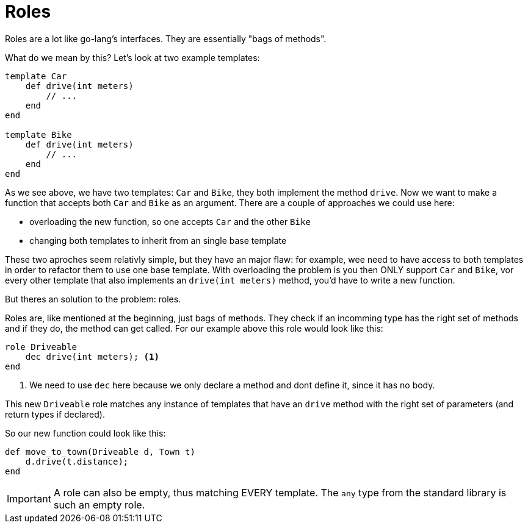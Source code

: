 :icons: font
:source-highlighter: rouge
:toc:
:toc-placement!:

= Roles

toc::[]

Roles are a lot like go-lang's interfaces. They are essentially "bags of methods".

What do we mean by this? Let's look at two example templates:

[source,lapyst]
----
template Car
    def drive(int meters)
        // ...
    end
end

template Bike
    def drive(int meters)
        // ...
    end
end
----

As we see above, we have two templates: `Car` and `Bike`, they both implement the method `drive`. Now we want to make a function that accepts both `Car` and `Bike` as an argument. There are a couple of approaches we could use here:

- overloading the new function, so one accepts `Car` and the other `Bike`
- changing both templates to inherit from an single base template

These two aproches seem relativly simple, but they have an major flaw: for example, wee need to have access to both templates in order to refactor them to use one base template. With overloading the problem is you then ONLY support `Car` and `Bike`, vor every other template that also implements an `drive(int meters)` method, you'd have to write a new function.

But theres an solution to the problem: roles.

Roles are, like mentioned at the beginning, just bags of methods. They check if an incomming type has the right set of methods and if they do, the method can get called. For our example above this role would look like this:

[source,lapyst]
----
role Driveable
    dec drive(int meters); <1>
end
----
<1> We need to use `dec` here because we only declare a method and dont define it, since it has no body.

This new `Driveable` role matches any instance of templates that have an `drive` method with the right set of parameters (and return types if declared).

So our new function could look like this:

[source,lapyst]
----
def move_to_town(Driveable d, Town t)
    d.drive(t.distance);
end
----

IMPORTANT: A role can also be empty, thus matching EVERY template. The `any` type from the standard library is such an empty role.